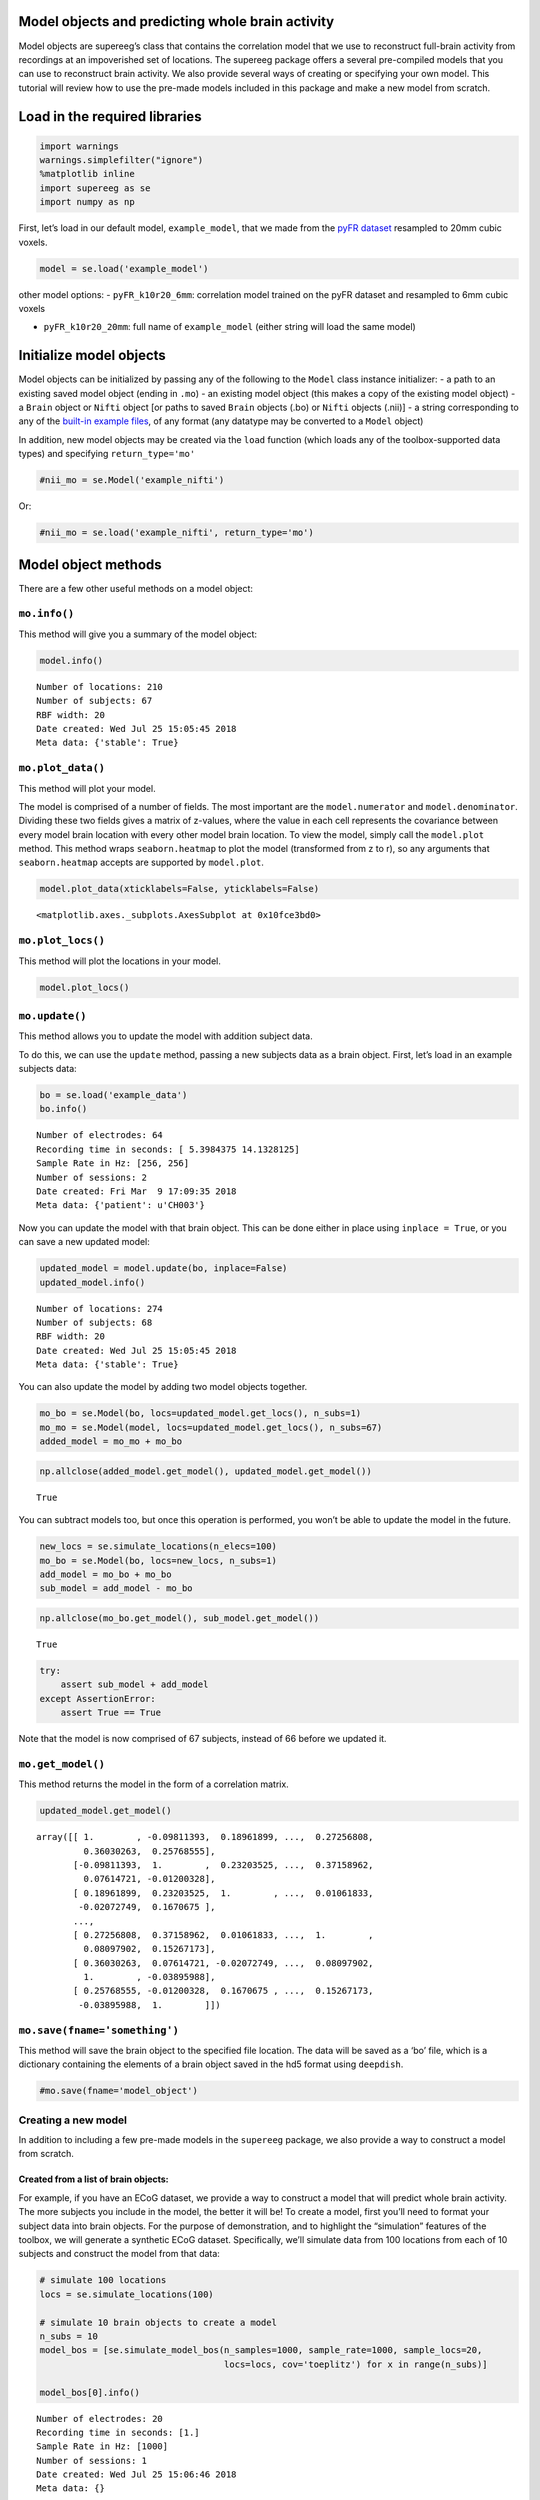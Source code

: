 
Model objects and predicting whole brain activity
=================================================

Model objects are supereeg’s class that contains the correlation model
that we use to reconstruct full-brain activity from recordings at an
impoverished set of locations. The supereeg package offers a several
pre-compiled models that you can use to reconstruct brain activity. We
also provide several ways of creating or specifying your own model. This
tutorial will review how to use the pre-made models included in this
package and make a new model from scratch.

Load in the required libraries
==============================

.. code:: ipython2

    import warnings 
    warnings.simplefilter("ignore")
    %matplotlib inline
    import supereeg as se
    import numpy as np

First, let’s load in our default model, ``example_model``, that we made
from the `pyFR
dataset <http://memory.psych.upenn.edu/Request_EEG_access?paper=SedeEtal03>`__
resampled to 20mm cubic voxels.

.. code:: ipython2

    model = se.load('example_model')

other model options: - ``pyFR_k10r20_6mm``: correlation model trained on
the pyFR dataset and resampled to 6mm cubic voxels

-  ``pyFR_k10r20_20mm``: full name of ``example_model`` (either string
   will load the same model)

Initialize model objects
========================

Model objects can be initialized by passing any of the following to the
``Model`` class instance initializer: - a path to an existing saved
model object (ending in ``.mo``) - an existing model object (this makes
a copy of the existing model object) - a ``Brain`` object or ``Nifti``
object [or paths to saved ``Brain`` objects (.bo) or ``Nifti`` objects
(.nii)] - a string corresponding to any of the `built-in example
files <http://supereeg.readthedocs.io/en/latest/supereeg.load.html#supereeg.load>`__,
of any format (any datatype may be converted to a ``Model`` object)

In addition, new model objects may be created via the ``load`` function
(which loads any of the toolbox-supported data types) and specifying
``return_type='mo'``

.. code:: ipython2

    #nii_mo = se.Model('example_nifti')

Or:

.. code:: ipython2

    #nii_mo = se.load('example_nifti', return_type='mo')

Model object methods
====================

There are a few other useful methods on a model object:

``mo.info()``
-------------

This method will give you a summary of the model object:

.. code:: ipython2

    model.info()


.. parsed-literal::

    Number of locations: 210
    Number of subjects: 67
    RBF width: 20
    Date created: Wed Jul 25 15:05:45 2018
    Meta data: {'stable': True}


``mo.plot_data()``
------------------

This method will plot your model.

The model is comprised of a number of fields. The most important are the
``model.numerator`` and ``model.denominator``. Dividing these two fields
gives a matrix of z-values, where the value in each cell represents the
covariance between every model brain location with every other model
brain location. To view the model, simply call the ``model.plot``
method. This method wraps ``seaborn.heatmap`` to plot the model
(transformed from z to r), so any arguments that ``seaborn.heatmap``
accepts are supported by ``model.plot``.

.. code:: ipython2

    model.plot_data(xticklabels=False, yticklabels=False)



.. image:: model_objects_files/model_objects_14_0.png




.. parsed-literal::

    <matplotlib.axes._subplots.AxesSubplot at 0x10fce3bd0>



``mo.plot_locs()``
------------------

This method will plot the locations in your model.

.. code:: ipython2

    model.plot_locs()



.. image:: model_objects_files/model_objects_16_0.png


``mo.update()``
---------------

This method allows you to update the model with addition subject data.

To do this, we can use the ``update`` method, passing a new subjects
data as a brain object. First, let’s load in an example subjects data:

.. code:: ipython2

    bo = se.load('example_data')
    bo.info()


.. parsed-literal::

    Number of electrodes: 64
    Recording time in seconds: [ 5.3984375 14.1328125]
    Sample Rate in Hz: [256, 256]
    Number of sessions: 2
    Date created: Fri Mar  9 17:09:35 2018
    Meta data: {'patient': u'CH003'}


Now you can update the model with that brain object. This can be done
either in place using ``inplace = True``, or you can save a new updated
model:

.. code:: ipython2

    updated_model = model.update(bo, inplace=False)
    updated_model.info()


.. parsed-literal::

    Number of locations: 274
    Number of subjects: 68
    RBF width: 20
    Date created: Wed Jul 25 15:05:45 2018
    Meta data: {'stable': True}


You can also update the model by adding two model objects together.

.. code:: ipython2

    mo_bo = se.Model(bo, locs=updated_model.get_locs(), n_subs=1)
    mo_mo = se.Model(model, locs=updated_model.get_locs(), n_subs=67)
    added_model = mo_mo + mo_bo

.. code:: ipython2

    np.allclose(added_model.get_model(), updated_model.get_model())




.. parsed-literal::

    True



You can subtract models too, but once this operation is performed, you
won’t be able to update the model in the future.

.. code:: ipython2

    new_locs = se.simulate_locations(n_elecs=100)
    mo_bo = se.Model(bo, locs=new_locs, n_subs=1)
    add_model = mo_bo + mo_bo
    sub_model = add_model - mo_bo

.. code:: ipython2

    np.allclose(mo_bo.get_model(), sub_model.get_model())




.. parsed-literal::

    True



.. code:: ipython2

    try:
        assert sub_model + add_model
    except AssertionError:
        assert True == True 

Note that the model is now comprised of 67 subjects, instead of 66
before we updated it.

``mo.get_model()``
------------------

This method returns the model in the form of a correlation matrix.

.. code:: ipython2

    updated_model.get_model()




.. parsed-literal::

    array([[ 1.        , -0.09811393,  0.18961899, ...,  0.27256808,
             0.36030263,  0.25768555],
           [-0.09811393,  1.        ,  0.23203525, ...,  0.37158962,
             0.07614721, -0.01200328],
           [ 0.18961899,  0.23203525,  1.        , ...,  0.01061833,
            -0.02072749,  0.1670675 ],
           ...,
           [ 0.27256808,  0.37158962,  0.01061833, ...,  1.        ,
             0.08097902,  0.15267173],
           [ 0.36030263,  0.07614721, -0.02072749, ...,  0.08097902,
             1.        , -0.03895988],
           [ 0.25768555, -0.01200328,  0.1670675 , ...,  0.15267173,
            -0.03895988,  1.        ]])



``mo.save(fname='something')``
------------------------------

This method will save the brain object to the specified file location.
The data will be saved as a ‘bo’ file, which is a dictionary containing
the elements of a brain object saved in the hd5 format using
``deepdish``.

.. code:: ipython2

    #mo.save(fname='model_object')

Creating a new model
--------------------

In addition to including a few pre-made models in the ``supereeg``
package, we also provide a way to construct a model from scratch.

Created from a list of brain objects:
~~~~~~~~~~~~~~~~~~~~~~~~~~~~~~~~~~~~~

For example, if you have an ECoG dataset, we provide a way to construct
a model that will predict whole brain activity. The more subjects you
include in the model, the better it will be! To create a model, first
you’ll need to format your subject data into brain objects. For the
purpose of demonstration, and to highlight the “simulation” features of
the toolbox, we will generate a synthetic ECoG dataset. Specifically,
we’ll simulate data from 100 locations from each of 10 subjects and
construct the model from that data:

.. code:: ipython2

    # simulate 100 locations
    locs = se.simulate_locations(100)
    
    # simulate 10 brain objects to create a model
    n_subs = 10
    model_bos = [se.simulate_model_bos(n_samples=1000, sample_rate=1000, sample_locs=20, 
                                       locs=locs, cov='toeplitz') for x in range(n_subs)]
    
    model_bos[0].info()


.. parsed-literal::

    Number of electrodes: 20
    Recording time in seconds: [1.]
    Sample Rate in Hz: [1000]
    Number of sessions: 1
    Date created: Wed Jul 25 15:06:46 2018
    Meta data: {}


As you can see above, each simulated subject has 10 (randomly placed)
‘electrodes,’ with 1 second of data each. To construct a model from
these brain objects, simply pass them to the ``se.Model`` class, and a
new model will be generated:

.. code:: ipython2

    new_model = se.Model(data=model_bos, locs=locs)
    new_model.info()


.. parsed-literal::

    Number of locations: 100
    Number of subjects: 1
    RBF width: 20
    Date created: Wed Jul 25 15:06:46 2018
    Meta data: {'stable': True}


Created by adding to model object fields:
~~~~~~~~~~~~~~~~~~~~~~~~~~~~~~~~~~~~~~~~~

Another option is to add a model directly.

You can add your model to ``model.data`` and add the corresponding
locations for the model in the field ``locs``.

Another option, allows you to add your model to ``model.numerator``,
which comprises the sum of the z-scored correlation matrices over
subjects. The ``model.denominator`` field comprises the sum of the
number of subjects contributing to each matrix cell in the
``model.numerator`` field. You can add the locations for the model in
the field ``locs`` and the number of subjects to ``n_subs``.

In this next example, we’re constructing the model from a toeplitz
matrix with 10 subjects using 100 simulated locations. We created the
matrix using the function, ``se.create_cov`` and added it to the
``model.data`` field.

You can also create a custom covariance matrix in ``se.create_cov`` by
simply passing numpy array as and that is number of locations by number
of locations to ``cov`` and the number of location to ``n_elecs``.

.. code:: ipython2

    R = se.create_cov(cov='toeplitz', n_elecs=len(locs))
    p = 10
    toe_model = se.Model(data=R, locs=locs, n_subs=p)
    toe_model.plot_data(xticklabels=False, yticklabels=False)



.. image:: model_objects_files/model_objects_38_0.png




.. parsed-literal::

    <matplotlib.axes._subplots.AxesSubplot at 0x110aac310>



In this example we simulated 100 MNI locations. However coordinates can
also be derived by specifiying a ``template`` nifti file.

.. code:: ipython2

    # new_model = se.Model(bos, template='/your/custom/MNI_template.nii')

Predicting whole brain activity
-------------------------------

``mo.predict()``
----------------

Now for the magic. ``supereeg`` uses ***gaussian process regression***
to infer whole brain activity given a smaller sampling of electrode
recordings. To predict activity, simply call the ``predict`` method of a
model and pass the subjects brain activity that you’d like to
reconstruct:

``mo.predict(nearest_neighbor=True)``
-------------------------------------

As default, the nearest voxel for each subject’s electrode location is
found and used as revised electrodes location matrix in the prediction.
If ``nearest_neighbor`` is set to ``False``, the original locations are
used in the prediction.

``mo.predict(force_update=False)``
----------------------------------

As default, the model is not updated with the subject’s correlation
matrix. By setting ``force_update`` to ``True``, you will update the
model with the subject’s correlation matrix.

.. code:: ipython2

    # plot a slice of the original data
    print('BEFORE')
    print('------')
    bo.info()
    nii = bo.to_nii(template='gray', vox_size=20)
    nii.plot_glass_brain()
    
    # voodoo magic
    bor = model.predict(bo, nearest_neighbor=False, force_update=True)
    
    
    # plot a slice of the whole brain data
    print('AFTER')
    print('------')
    bor.info()
    nii = bor.to_nii(template='gray', vox_size=20)
    nii.plot_glass_brain()


.. parsed-literal::

    BEFORE
    ------
    Number of electrodes: 64
    Recording time in seconds: [ 5.3984375 14.1328125]
    Sample Rate in Hz: [256, 256]
    Number of sessions: 2
    Date created: Fri Mar  9 17:09:35 2018
    Meta data: {'patient': u'CH003'}



.. image:: model_objects_files/model_objects_44_1.png


.. parsed-literal::

    AFTER
    ------
    Number of electrodes: 274
    Recording time in seconds: [ 5.3984375 14.1328125]
    Sample Rate in Hz: [256, 256]
    Number of sessions: 2
    Date created: Wed Jul 25 15:07:27 2018
    Meta data: {}



.. image:: model_objects_files/model_objects_44_3.png


Using the ``supereeg`` algorithm, we’ve ‘reconstructed’ whole brain
activity from a smaller sample of electrodes.

You can plot locations of the new brain object with predicted activity.
Observed locations are in black and predicted locations are in red.

.. code:: ipython2

    bor.plot_locs()



.. image:: model_objects_files/model_objects_47_0.png

